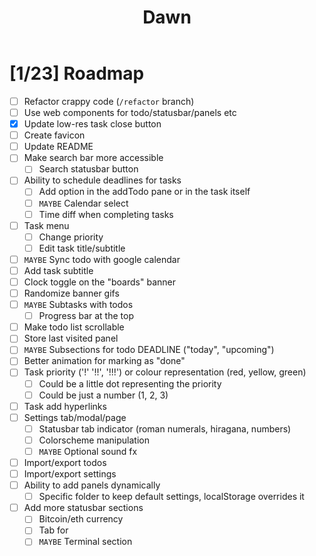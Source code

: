 #+TITLE: Dawn

* [1/23] Roadmap

  - [ ] Refactor crappy code (=/refactor= branch)
  - [ ] Use web components for todo/statusbar/panels etc
  - [X] Update low-res task close button
  - [ ] Create favicon
  - [ ] Update README
  - [ ] Make search bar more accessible
    - [ ] Search statusbar button
  - [ ] Ability to schedule deadlines for tasks
    - [ ] Add option in the addTodo pane or in the task itself
    - [ ] =MAYBE= Calendar select
    - [ ] Time diff when completing tasks
  - [ ] Task menu
    - [ ] Change priority
    - [ ] Edit task title/subtitle
  - [ ] =MAYBE= Sync todo with google calendar
  - [ ] Add task subtitle
  - [ ] Clock toggle on the "boards" banner
  - [ ] Randomize banner gifs
  - [ ] =MAYBE= Subtasks with todos
    - [ ] Progress bar at the top
  - [ ] Make todo list scrollable
  - [ ] Store last visited panel
  - [ ] =MAYBE= Subsections for todo DEADLINE ("today", "upcoming")
  - [ ] Better animation for marking as "done"
  - [ ] Task priority ('!' '!!', '!!!') or colour representation (red, yellow, green)
    - [ ] Could be a little dot representing the priority
    - [ ] Could be just a number (1, 2, 3)
  - [ ] Task add hyperlinks
  - [ ] Settings tab/modal/page
    - [ ] Statusbar tab indicator (roman numerals, hiragana, numbers)
    - [ ] Colorscheme manipulation
    - [ ] =MAYBE= Optional sound fx
  - [ ] Import/export todos
  - [ ] Import/export settings
  - [ ] Ability to add panels dynamically
    - [ ] Specific folder to keep default settings, localStorage overrides it
  - [ ] Add more statusbar sections
    - [ ] Bitcoin/eth currency
    - [ ] Tab for
    - [ ] =MAYBE= Terminal section
